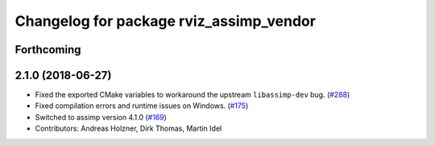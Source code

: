 ^^^^^^^^^^^^^^^^^^^^^^^^^^^^^^^^^^^^^^^^
Changelog for package rviz_assimp_vendor
^^^^^^^^^^^^^^^^^^^^^^^^^^^^^^^^^^^^^^^^

Forthcoming
-----------

2.1.0 (2018-06-27)
------------------
* Fixed the exported CMake variables to workaround the upstream ``libassimp-dev`` bug. (`#288 <https://github.com/ros2/rviz/issues/288>`_)
* Fixed compilation errors and runtime issues on Windows. (`#175 <https://github.com/ros2/rviz/issues/175>`_)
* Switched to assimp version 4.1.0 (`#169 <https://github.com/ros2/rviz/issues/169>`_)
* Contributors: Andreas Holzner, Dirk Thomas, Martin Idel
